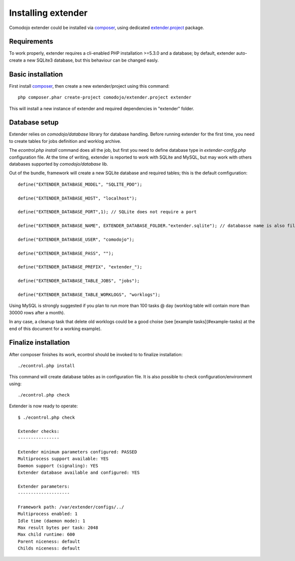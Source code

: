 Installing extender
===================

.. highlight:: php

.. _extender.project: https://github.com/comodojo/extender.project
.. _composer: https://getcomposer.org/

Comodojo extender could be installed via `composer`_, using dedicated `extender.project`_ package.

Requirements
************

To work properly, extender requires a cli-enabled PHP installation >=5.3.0 and a database; by default, extender auto-create a new SQLite3 database, but this behaviour can be changed easly.

Basic installation
******************

First install `composer`_, then create a new extender/project using this command::

	php composer.phar create-project comodojo/extender.project extender

This will install a new instance of extender and required dependencies in "extender" folder. 

Database setup
**************

Extender relies on `comodojo/database` library for database handling. Before running extender for the first time, you need to create tables for jobs definition and worklog archive.

The `econtrol.php install` command does all the job, but first you need to define database type in `extender-config.php` configuration file. At the time of writing, extender is reported to work with SQLite and MySQL, but may work with others databases supported by `comodojo/database` lib.

Out of the bundle, framework will create a new SQLite database and required tables; this is the default comfiguration::

	define("EXTENDER_DATABASE_MODEL", "SQLITE_PDO");

	define("EXTENDER_DATABASE_HOST", "localhost");

	define("EXTENDER_DATABASE_PORT",1); // SQLite does not require a port

	define("EXTENDER_DATABASE_NAME", EXTENDER_DATABASE_FOLDER."extender.sqlite"); // databasse name is also filename for SQLite

	define("EXTENDER_DATABASE_USER", "comodojo");

	define("EXTENDER_DATABASE_PASS", "");

	define("EXTENDER_DATABASE_PREFIX", "extender_");

	define("EXTENDER_DATABASE_TABLE_JOBS", "jobs");

	define("EXTENDER_DATABASE_TABLE_WORKLOGS", "worklogs");

Using MySQL is strongly suggested if you plan to run more than 100 tasks @ day (worklog table will contain more than 30000 rows after a month).

In any case, a cleanup task that delete old worklogs could be a good choise (see [example tasks](#example-tasks) at the end of this document for a working example).

Finalize installation
*********************

After composer finishes its work, econtrol should be invoked to to finalize installation::

    ./econtrol.php install
    
This command will create database tables as in configuration file. It is also possible to check configuration/environment using::

    ./econtrol.php check

Extender is now ready to operate::

    $ ./econtrol.php check

    Extender checks:
    ----------------
    
    Extender minimum parameters configured: PASSED
    Multiprocess support available: YES
    Daemon support (signaling): YES
    Extender database available and configured: YES
    
    Extender parameters:
    --------------------
    
    Framework path: /var/extender/configs/../
    Multiprocess enabled: 1
    Idle time (daemon mode): 1
    Max result bytes per task: 2048
    Max child runtime: 600
    Parent niceness: default
    Childs niceness: default

